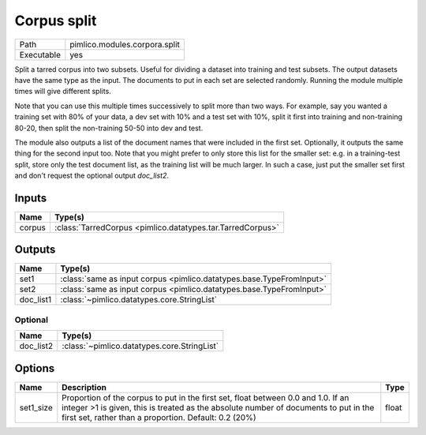 Corpus split
~~~~~~~~~~~~

.. py:module:: pimlico.modules.corpora.split

+------------+-------------------------------+
| Path       | pimlico.modules.corpora.split |
+------------+-------------------------------+
| Executable | yes                           |
+------------+-------------------------------+

Split a tarred corpus into two subsets. Useful for dividing a dataset into training and test subsets.
The output datasets have the same type as the input. The documents to put in each set are selected randomly.
Running the module multiple times will give different splits.

Note that you can use this multiple times successively to split more than two ways. For example, say you wanted
a training set with 80% of your data, a dev set with 10% and a test set with 10%, split it first into training
and non-training 80-20, then split the non-training 50-50 into dev and test.

The module also outputs a list of the document names that were included in the first set. Optionally, it outputs
the same thing for the second input too. Note that you might prefer to only store this list for the smaller set:
e.g. in a training-test split, store only the test document list, as the training list will be much larger. In such
a case, just put the smaller set first and don't request the optional output `doc_list2`.


Inputs
======

+--------+------------------------------------------------------------+
| Name   | Type(s)                                                    |
+========+============================================================+
| corpus | :class:`TarredCorpus <pimlico.datatypes.tar.TarredCorpus>` |
+--------+------------------------------------------------------------+

Outputs
=======

+-----------+----------------------------------------------------------------------+
| Name      | Type(s)                                                              |
+===========+======================================================================+
| set1      | :class:`same as input corpus <pimlico.datatypes.base.TypeFromInput>` |
+-----------+----------------------------------------------------------------------+
| set2      | :class:`same as input corpus <pimlico.datatypes.base.TypeFromInput>` |
+-----------+----------------------------------------------------------------------+
| doc_list1 | :class:`~pimlico.datatypes.core.StringList`                          |
+-----------+----------------------------------------------------------------------+


Optional
--------

+-----------+---------------------------------------------+
| Name      | Type(s)                                     |
+===========+=============================================+
| doc_list2 | :class:`~pimlico.datatypes.core.StringList` |
+-----------+---------------------------------------------+

Options
=======

+-----------+-----------------------------------------------------------------------------------------------------------------------------------------------------------------------------------------------------------------------------------+-------+
| Name      | Description                                                                                                                                                                                                                       | Type  |
+===========+===================================================================================================================================================================================================================================+=======+
| set1_size | Proportion of the corpus to put in the first set, float between 0.0 and 1.0. If an integer >1 is given, this is treated as the absolute number of documents to put in the first set, rather than a proportion. Default: 0.2 (20%) | float |
+-----------+-----------------------------------------------------------------------------------------------------------------------------------------------------------------------------------------------------------------------------------+-------+

